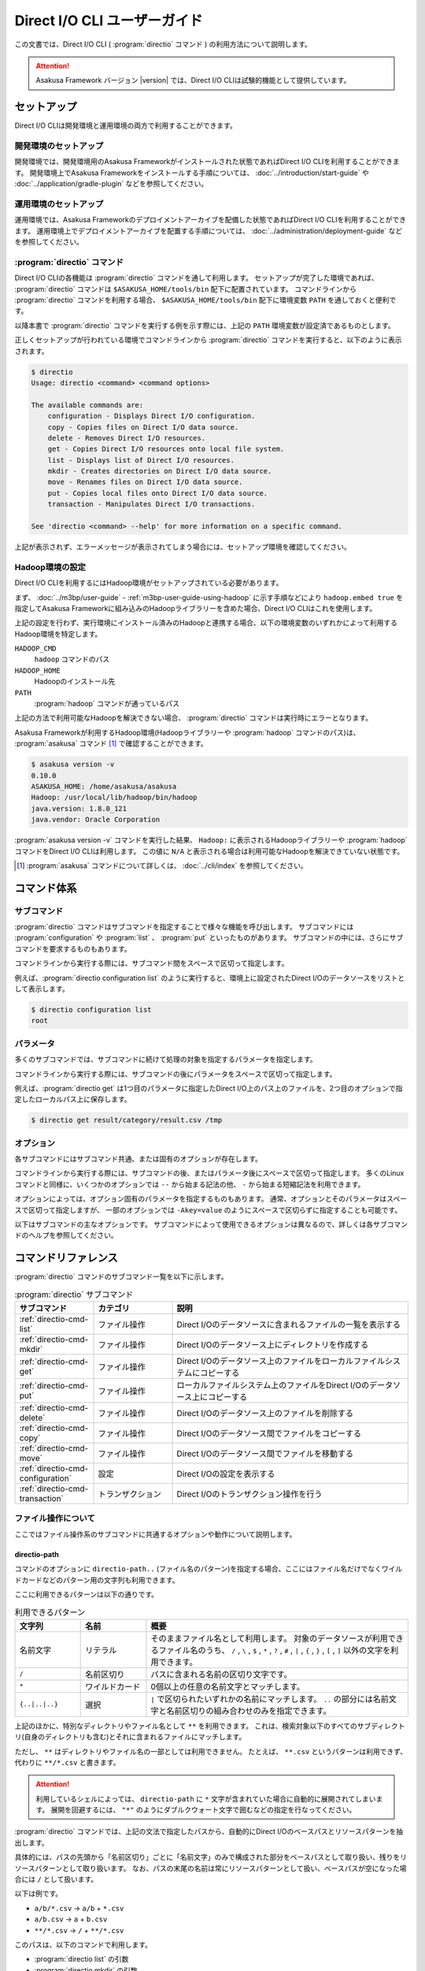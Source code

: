 =============================
Direct I/O CLI ユーザーガイド
=============================

この文書では、Direct I/O CLI ( :program:`directio` コマンド ) の利用方法について説明します。

..  attention::
    Asakusa Framework バージョン |version| では、Direct I/O CLIは試験的機能として提供しています。

セットアップ
============

Direct I/O CLIは開発環境と運用環境の両方で利用することができます。

開発環境のセットアップ
----------------------

開発環境では、開発環境用のAsakusa Frameworkがインストールされた状態であればDirect I/O CLIを利用することができます。
開発環境上でAsakusa Frameworkをインストールする手順については、 :doc:`../introduction/start-guide` や :doc:`../application/gradle-plugin` などを参照してください。

運用環境のセットアップ
----------------------

運用環境では、Asakusa Frameworkのデプロイメントアーカイブを配備した状態であればDirect I/O CLIを利用することができます。
運用環境上でデプロイメントアーカイブを配置する手順については、 :doc:`../administration/deployment-guide` などを参照してください。

:program:`directio` コマンド
----------------------------

Direct I/O CLIの各機能は :program:`directio` コマンドを通して利用します。
セットアップが完了した環境であれば、 :program:`directio` コマンドは ``$ASAKUSA_HOME/tools/bin`` 配下に配置されています。
コマンドラインから :program:`directio` コマンドを利用する場合、 ``$ASAKUSA_HOME/tools/bin`` 配下に環境変数 ``PATH`` を通しておくと便利です。

以降本書で :program:`directio` コマンドを実行する例を示す際には、上記の ``PATH`` 環境変数が設定済であるものとします。

正しくセットアップが行われている環境でコマンドラインから :program:`directio` コマンドを実行すると、以下のように表示されます。

..  code-block:: sh

    $ directio
    Usage: directio <command> <command options>

    The available commands are:
        configuration - Displays Direct I/O configuration.
        copy - Copies files on Direct I/O data source.
        delete - Removes Direct I/O resources.
        get - Copies Direct I/O resources onto local file system.
        list - Displays list of Direct I/O resources.
        mkdir - Creates directories on Direct I/O data source.
        move - Renames files on Direct I/O data source.
        put - Copies local files onto Direct I/O data source.
        transaction - Manipulates Direct I/O transactions.

    See 'directio <command> --help' for more information on a specific command.

上記が表示されず、エラーメッセージが表示されてしまう場合には、セットアップ環境を確認してください。

Hadoop環境の設定
----------------

Direct I/O CLIを利用するにはHadoop環境がセットアップされている必要があります。

まず、 :doc:`../m3bp/user-guide` - :ref:`m3bp-user-guide-using-hadoop` に示す手順などにより
``hadoop.embed true`` を指定してAsakusa Frameworkに組み込みのHadoopライブラリーを含めた場合、Direct I/O CLIはこれを使用します。

上記の設定を行わず、実行環境にインストール済みのHadoopと連携する場合、以下の環境変数のいずれかによって利用するHadoop環境を特定します。

``HADOOP_CMD``
  ``hadoop`` コマンドのパス
``HADOOP_HOME``
  Hadoopのインストール先
``PATH``
  :program:`hadoop` コマンドが通っているパス

上記の方法で利用可能なHadoopを解決できない場合、 :program:`directio` コマンドは実行時にエラーとなります。

Asakusa Frameworkが利用するHadoop環境(Hadoopライブラリーや :program:`hadoop` コマンドのパス)は、 :program:`asakusa` コマンド [#]_ で確認することができます。

..  code-block:: sh

    $ asakusa version -v
    0.10.0
    ASAKUSA_HOME: /home/asakusa/asakusa
    Hadoop: /usr/local/lib/hadoop/bin/hadoop
    java.version: 1.8.0_121
    java.vendor: Oracle Corporation

:program:`asakusa version -v` コマンドを実行した結果、 ``Hadoop:`` に表示されるHadoopライブラリーや :program:`hadoop` コマンドをDirect I/O CLIは利用します。
この値に ``N/A`` と表示される場合は利用可能なHadoopを解決できていない状態です。

..  [#] :program:`asakusa` コマンドについて詳しくは、 :doc:`../cli/index` を参照してください。

コマンド体系
============

サブコマンド
------------

:program:`directio` コマンドはサブコマンドを指定することで様々な機能を呼び出します。
サブコマンドには :program:`configuration` や :program:`list` 、 :program:`put` といったものがあります。
サブコマンドの中には、さらにサブコマンドを要求するものもあります。

コマンドラインから実行する際には、サブコマンド間をスペースで区切って指定します。

例えば、:program:`directio configuration list` のように実行すると、環境上に設定されたDirect I/Oのデータソースをリストとして表示します。

..  code-block:: sh

    $ directio configuration list
    root

パラメータ
----------

多くのサブコマンドでは、サブコマンドに続けて処理の対象を指定するパラメータを指定します。

コマンドラインから実行する際には、サブコマンドの後にパラメータをスペースで区切って指定します。

例えば、:program:`directio get` は1つ目のパラメータに指定したDirect I/O上のパス上のファイルを、2つ目のオプションで指定したローカルパス上に保存します。

..  code-block:: sh

    $ directio get result/category/result.csv /tmp

オプション
----------

各サブコマンドにはサブコマンド共通、または固有のオプションが存在します。

コマンドラインから実行する際には、サブコマンドの後、またはパラメータ後にスペースで区切って指定します。
多くのLinuxコマンドと同様に、いくつかのオプションでは ``--`` から始まる記法の他、 ``-`` から始まる短縮記法を利用できます。

オプションによっては、オプション固有のパラメータを指定するものもあります。
通常、オプションとそのパラメータはスペースで区切って指定しますが、
一部のオプションでは ``-Akey=value`` のようにスペースで区切らずに指定することも可能です。

以下はサブコマンドの主なオプションです。
サブコマンドによって使用できるオプションは異なるので、詳しくは各サブコマンドのヘルプを参照してください。

..  program:: directio subcommand common

..  option:: --conf, --configuration file

    Direct I/O CLIが利用するDirect I/O設定ファイルのファイルパスを指定する。

    既定値: ``$ASAKUSA_HOME/core/conf/asakusa-resources.xml``

..  option:: -s, --data-source

    データソースIDを指定し、対応するデータソースに対する操作を行う

..  option:: -e, --encoding encoding

    コマンドの出力内容の文字セットエンコーディングを指定する。

    デフォルトでは環境の標準エンコーディングを使用する。

..  option:: -o, --output file

    コマンドの出力内容を指定したファイルパスに保存する。
    デフォルトでは標準出力に出力する。

..  option:: -v, --verbose

    コマンド実行結果の出力に詳細な情報を含める。

..  option:: -h, --help

    ヘルプメッセージを表示する。
    サブコマンドが要求するオプションや追加のサブコマンドを確認する。

    ..  code-block:: sh

        $ directio list --help
        Usage: directio list [options] [directio-path..]
          Options:
            --conf, --configuration
              Hadoop custom configuration file path.
              Default: /home/asakusa/asakusa/core/conf/asakusa-resources.xml
            -s, --data-source
              Data source ID instead of inferring from path.
            ...

コマンドリファレンス
====================

:program:`directio` コマンドのサブコマンド一覧を以下に示します。

..  list-table:: :program:`directio` サブコマンド
    :widths: 2 2 6
    :header-rows: 1

    * - サブコマンド
      - カテゴリ
      - 説明
    * - :ref:`directio-cmd-list`
      - ファイル操作
      - Direct I/Oのデータソースに含まれるファイルの一覧を表示する
    * - :ref:`directio-cmd-mkdir`
      - ファイル操作
      - Direct I/Oのデータソース上にディレクトリを作成する
    * - :ref:`directio-cmd-get`
      - ファイル操作
      - Direct I/Oのデータソース上のファイルをローカルファイルシステムにコピーする
    * - :ref:`directio-cmd-put`
      - ファイル操作
      - ローカルファイルシステム上のファイルをDirect I/Oのデータソース上にコピーする
    * - :ref:`directio-cmd-delete`
      - ファイル操作
      - Direct I/Oのデータソース上のファイルを削除する
    * - :ref:`directio-cmd-copy`
      - ファイル操作
      - Direct I/Oのデータソース間でファイルをコピーする
    * - :ref:`directio-cmd-move`
      - ファイル操作
      - Direct I/Oのデータソース間でファイルを移動する
    * - :ref:`directio-cmd-configuration`
      - 設定
      - Direct I/Oの設定を表示する
    * - :ref:`directio-cmd-transaction`
      - トランザクション
      - Direct I/Oのトランザクション操作を行う

ファイル操作について
--------------------

ここではファイル操作系のサブコマンドに共通するオプションや動作について説明します。

directio-path
~~~~~~~~~~~~~

コマンドのオプションに ``directio-path..`` (ファイル名のパターン)を指定する場合、ここにはファイル名だけでなくワイルドカードなどのパターン用の文字列も利用できます。

ここに利用できるパターンは以下の通りです。

..  list-table:: 利用できるパターン
    :widths: 10 10 40
    :header-rows: 1

    * - 文字列
      - 名前
      - 概要
    * - 名前文字
      - リテラル
      - そのままファイル名として利用します。
        対象のデータソースが利用できるファイル名のうち、
        ``/`` , ``\`` , ``$`` , ``*`` , ``?`` , ``#`` , ``|`` , ``{`` , ``}`` , ``[`` , ``]`` 以外の文字を利用できます。
    * - ``/``
      - 名前区切り
      - パスに含まれる名前の区切り文字です。
    * - ``*``
      - ワイルドカード
      - 0個以上の任意の名前文字とマッチします。
    * - ``{..|..|..}``
      - 選択
      - ``|`` で区切られたいずれかの名前にマッチします。
        ``..`` の部分には名前文字と名前区切りの組み合わせのみを指定できます。

上記のほかに、特別なディレクトリやファイル名として ``**`` を利用できます。
これは、検索対象以下のすべてのサブディレクトリ(自身のディレクトリも含む)とそれに含まれるファイルにマッチします。

ただし、 ``**`` はディレクトリやファイル名の一部としては利用できません。
たとえば、 ``**.csv`` というパターンは利用できず、代わりに ``**/*.csv`` と書きます。

..  attention::
    利用しているシェルによっては、 ``directio-path`` に ``*`` 文字が含まれていた場合に自動的に展開されてしまいます。
    展開を回避するには、 ``"*"`` のようにダブルクウォート文字で囲むなどの指定を行なってください。

:program:`directio` コマンドでは、上記の文法で指定したパスから、自動的にDirect I/Oのベースパスとリソースパターンを抽出します。

具体的には、パスの先頭から「名前区切り」ごとに「名前文字」のみで構成された部分をベースパスとして取り扱い、残りをリソースパターンとして取り扱います。
なお、パスの末尾の名前は常にリソースパターンとして扱い、ベースパスが空になった場合には ``/`` として扱います。

以下は例です。

* ``a/b/*.csv`` -> ``a/b`` + ``*.csv``
* ``a/b.csv`` -> ``a`` + ``b.csv``
* ``**/*.csv`` -> ``/`` + ``**/*.csv``

このパスは、以下のコマンドで利用します。

* :program:`directio list` の引数
* :program:`directio mkdir` の引数
* :program:`directio get` の先頭の引数 (コピー元)
* :program:`directio put` の末尾の引数 (コピー先)
* :program:`directio copy` の引数
* :program:`directio move` の引数

..  hint::
    Direct I/Oはベースパスの最長一致でデータソースを特定しています。
    上記とは異なる方法でデータソースを指定する場合、 ``--datasource`` オプションに対象のデータソースIDを指定してください。

ファイルの移動・コピーの動作
~~~~~~~~~~~~~~~~~~~~~~~~~~~~

:program:`directio` コマンドにおいて、下記のファイルの移動やコピーを行うコマンドは、移動・コピー先（宛先）に関する共通の動作があります。

* :program:`directio get`
* :program:`directio put`
* :program:`directio copy`
* :program:`directio move`

1. 宛先にディレクトリすでが存在する場合、そのディレクトリ配下に移動・コピーを行う

  * 複数のファイルやディレクトリを移動・コピー可能

2. 宛先にファイルが存在する場合、そのファイルに上書き操作を行う

  * 移動・コピー元は単一のファイルやディレクトリでなければならない
  * ``--overwrite`` オプションを指定する必要がある

3. 宛先にファイルやディレクトリが **存在せず** 、その親ディレクトリが存在する場合、宛先に単一のファイルを作成する

  * 移動・コピー元は単一のファイルやディレクトリでなければならない

4. 宛先にファイルやディレクトリが **存在せず** 、その親ディレクトリも **存在しない** 場合、エラーとなる

また、それぞれ下記の共通オプションを利用可能です。

..  program:: directio subcommand file

..  option:: -r, --recursive

    ファイルだけでなく、ディレクトリーもコピーする。

    このオプションを指定しない場合、ディレクトリーのコピーを行わずスキップする。

    :program:`directio move` においては常にディレクトリーの移動を行うため、このオプションは利用できない。

    ディレクトリーを移動・コピーする際に宛先にすでにディレクトリーが存在する場合、コピー元のディレクトリーの内容を宛先にマージする。

..  option:: -w, --overwrite

    宛先にすでにファイルが存在した場合、そのファイルを上書きする。

    このオプションを指定せずに、ファイルを上書きしようとした場合エラーとなる。

..  option:: -p, --parallel

    複数ファイルの操作を並列に実行する。

.. _`directio-cmd-list`:

:program:`directio list`
------------------------

:program:`list` はDirect I/Oのデータソースに含まれるファイルの一覧を表示します。

書式
~~~~

..  code-block:: sh

    directio list [options] [directio-path..]

使用例
~~~~~~

:program:`list` を標準のオプションで実行すると、Direct I/Oのすべてのデータソースに含まれるファイルやディレクトリーのパス一覧を表示します。

..  code-block:: sh

    $ directio list
    file:/home/asakusa/target/testing/directio/master
    file:/home/asakusa/target/testing/directio/master/item_info.csv
    file:/home/asakusa/target/testing/directio/master/store_info.csv
    file:/home/asakusa/target/testing/directio/result
    file:/home/asakusa/target/testing/directio/result/category
    file:/home/asakusa/target/testing/directio/result/category/result.csv
    file:/home/asakusa/target/testing/directio/result/error
    file:/home/asakusa/target/testing/directio/result/error/2011-04-01.csv
    file:/home/asakusa/target/testing/directio/sales
    file:/home/asakusa/target/testing/directio/sales/2011-04-01.csv

:program:`list` のオプションには表示するファイル名のパターンを指定することができます。

..  code-block:: sh

    $ directio list "result/**/*"
    file:/home/asakusa/target/testing/directio/result/category
    file:/home/asakusa/target/testing/directio/result/category/result.csv
    file:/home/asakusa/target/testing/directio/result/error
    file:/home/asakusa/target/testing/directio/result/error/2011-04-01.csv

:program:`list` を詳細オプション付きで実行すると、ファイルに付随する属性情報も表示します。

..  code-block:: sh

    $ directio list -v "result/**/*"
    total 4
    file:/home/asakusa/target/testing/directio/result/category
        data source: root
          directory: true
    file:/home/asakusa/target/testing/directio/result/category/result.csv
        data source: root
          directory: false
    file:/home/asakusa/target/testing/directio/result/error
        data source: root
          directory: true
    file:/home/asakusa/target/testing/directio/result/error/2011-04-01.csv
        data source: root
          directory: false

.. _`directio-cmd-mkdir`:

:program:`directio mkdir`
-------------------------

:program:`mkdir` はDirect I/Oのデータソース上にディレクトリを作成します。

書式
~~~~

..  code-block:: sh

    directio mkdir [options] directio-path..

使用例
~~~~~~

..  code-block:: sh

    $ directio mkdir /temp/foo

    $ directio mkdir -v /temp/foo/bar
    create directory: file:/home/asakusa/target/testing/directio/temp/foo/bar

.. _`directio-cmd-get`:

:program:`directio get`
-----------------------

:program:`get` はDirect I/Oのデータソース上のファイルをローカルファイルシステムにコピーします。

書式
~~~~

..  code-block:: sh

    directio get [options] directio-path.. local-path

使用例
~~~~~~

1つのファイルを取得する例です。

..  code-block:: sh

    $ directio get /result/category/result.csv $HOME/work

ディレクトリ配下のすべてのファイルを取得する例です。 ``-r`` オプションを指定します。

..  code-block:: sh

    $ directio get -r -v /result $HOME/work
    copy directory: hdfs://<host>:8020/user/asakusa/target/testing/directio/result -> file:/home/asakusa/work/result
    copy directory: hdfs://<host>:8020/user/asakusa/target/testing/directio/result/category -> file:/home/asakusa/work/result/category
    copy file: hdfs://<host>:8020/user/asakusa/target/testing/directio/result/category/result.csv -> file:/home/asakusa/work/result/category/result.csv
    copy directory: hdfs://<host>:8020/user/asakusa/target/testing/directio/result/error -> file:/home/asakusa/work/result/error
    copy file: hdfs://<host>:8020/user/asakusa/target/testing/directio/result/error/2011-04-01.csv -> file:/home/asakusa/work/result/error/2011-04-01.csv

大量のファイルを取得する場合、 ``-p`` オプションを指定して並列にファイルを取得すると全体のファイル取得時間が短縮できる可能性があります。

..  code-block:: sh

    $ directio get -r -p "/data/*" /mnt/data

.. _`directio-cmd-put`:

:program:`directio put`
-----------------------

:program:`put` はローカルファイルシステム上のファイルをDirect I/Oのデータソース上にコピーします。

書式
~~~~

..  code-block:: sh

    directio put [options] local-path.. directio-path

使用例
~~~~~~

1つのファイルをコピーする例です。 ``-w`` オプションを指定すると、すでに存在する同名のファイルを上書きします。

..  code-block:: sh

    $ directio put -w example-dataset/sales/2011-04-01.csv /sales

ディレクトリ配下のすべてのファイルをコピーする例です。 ``-r`` オプションを指定します。

..  code-block:: sh

    $ directio put -r -v $ASAKUSA_HOME/example-dataset/* /
    copy directory: file:/home/asakusa/asakusa/example-dataset/master -> hdfs://<host>:8020/user/asakusa/target/testing/directio/master
    copy file: file:/home/asakusa/asakusa/example-dataset/master/item_info.csv -> hdfs://<host>:8020/user/asakusa/target/testing/directio/master/item_info.csv
    copy file: file:/home/asakusa/asakusa/example-dataset/master/store_info.csv -> hdfs://<host>:8020/user/asakusa/target/testing/directio/master/store_info.csv
    copy directory: file:/home/asakusa/asakusa/example-dataset/sales -> hdfs://<host>:8020/user/asakusa/target/testing/directio/sales
    copy file: file:/home/asakusa/asakusa/example-dataset/sales/2011-04-01.csv -> hdfs://<host>:8020/user/asakusa/target/testing/directio/sales/2011-04-01.csv

大量のファイルをコピーする場合、 ``-p`` オプションを指定して並列にファイルをコピーすると全体のファイル取得時間が短縮できる可能性があります。

..  code-block:: sh

    $ directio put -r -p /mnt/data/* /data

.. _`directio-cmd-delete`:

:program:`directio delete`
--------------------------

:program:`delete` はDirect I/Oのデータソース上のファイルを削除します。

書式
~~~~

..  code-block:: sh

    directio delete [options] directio-path..

使用例
~~~~~~

1つのファイルを削除する例です。

..  code-block:: sh

    $ directio delete result/error/2011-04-01.csv

ディレクトリとその配下のすべてのファイルを削除する例です。 ``-r`` オプションを指定します。

..  code-block:: sh

    $ directio delete -r -v result
    delete: hdfs://<host>:8020/user/asakusa/target/testing/directio/result

データソース上のファイルをすべて削除する例です。

..  code-block:: sh

    $ directio delete -r "/*"

..  attention::

    先述の `directio-path`_ にも記載していますが、ファイル名にワイルドカードを含むパターンを指定する場合、
    利用するシェルによって意図せず展開されないよう ``"/*"`` のようにダブルクウォート文字で囲むなどの指定を行なってください。

.. _`directio-cmd-copy`:

:program:`directio copy`
------------------------

:program:`copy` はDirect I/Oのデータソース間でファイルをコピーします。

書式
~~~~

..  code-block:: sh

    $ directio copy [options] source-directio-path.. destination-directio-path

使用例
~~~~~~

1つのファイルをコピーする例です。

..  code-block:: sh

    $ directio copy /result/category/result.csv /temp/result_bak.csv

ディレクトリとその配下のすべてのファイルをコピーする例です。 ``-r`` オプションを指定します。

..  code-block:: sh

    $ directio copy -r -v /result /result_bak
    copy directory: hdfs://<host>:8020/user/asakusa/target/testing/directio/result -> hdfs://<host>:8020/user/asakusa/target/testing/directio/result_bak
    copy directory: hdfs://<host>:8020/user/asakusa/target/testing/directio/result/category -> hdfs://<host>:8020/user/asakusa/target/testing/directio/result_bak/category
    copy file: hdfs://<host>:8020/user/asakusa/target/testing/directio/result/category/result.csv -> hdfs://<host>:8020/user/asakusa/target/testing/directio/result_bak/category/result.csv
    copy directory: hdfs://<host>:8020/user/asakusa/target/testing/directio/result/error -> hdfs://<host>:8020/user/asakusa/target/testing/directio/result_bak/error
    copy file: hdfs://<host>:8020/user/asakusa/target/testing/directio/result/error/2011-04-01.csv -> hdfs://<host>:8020/user/asakusa/target/testing/directio/result_bak/error/2011-04-01.csv

大量のファイルをコピーする場合、 ``-p`` オプションを指定して並列にファイルをコピーすると全体のファイル取得時間が短縮できる可能性があります。

..  code-block:: sh

    $ directio put -r -p /data /work

.. _`directio-cmd-move`:

:program:`directio move`
------------------------

:program:`move` はDirect I/Oのデータソース間でファイルを移動します。

書式
~~~~

..  code-block:: sh

    $ directio move [options] source-directio-path.. destination-directio-path

使用例
~~~~~~

1つのファイルを別ディレクトリに移動する例です。

..  code-block:: sh

    $ directio move /result/category/result.csv /temp

ディレクトリとその配下のすべてのファイルを移動する例です。

..  code-block:: sh

    $ directio move -v /result /result_bak
    copy directory: hdfs://<host>:8020/user/asakusa/target/testing/directio/result -> hdfs://<host>:8020/user/asakusa/target/testing/directio/result_bak
    copy directory: hdfs://<host>:8020/user/asakusa/target/testing/directio/result/category -> hdfs://<host>:8020/user/asakusa/target/testing/directio/result_bak/category
    copy directory: hdfs://<host>:8020/user/asakusa/target/testing/directio/result/error -> hdfs://<host>:8020/user/asakusa/target/testing/directio/result_bak/error
    copy file: hdfs://<host>:8020/user/asakusa/target/testing/directio/result/error/2011-04-01.csv -> hdfs://<host>:8020/user/asakusa/target/testing/directio/result_bak/error/2011-04-01.csv

.. _`directio-cmd-configuration`:

:program:`directio configuration`
---------------------------------

:program:`configuration` は、環境上のDirect I/Oの設定に関する情報を表示します。
:program:`configuration` のサブコマンド一覧を以下に示します。

..  list-table:: :program:`configuration` サブコマンド
    :widths: 5 5
    :header-rows: 1

    * - サブコマンド
      - 説明
    * - :ref:`directio-cmd-configuration-list`
      - データソースの一覧を表示する
    * - :ref:`directio-cmd-configuration-system`
      - システム設定の一覧を表示する。

.. _`directio-cmd-configuration-list`:

:program:`directio configuration list`
~~~~~~~~~~~~~~~~~~~~~~~~~~~~~~~~~~~~~~

:program:`list` は環境上のDirect I/Oに定義されているデータソースの一覧を表示します。

書式
~~~~

..  code-block:: sh

    directio configuration list [options] [data-source-ID]

使用例
~~~~~~

:program:`list` を標準のオプションで実行すると、Direct I/OのデータソースID一覧を表示します。

..  code-block:: sh

    $ directio configuration list
    root
    s3

:program:`list` を詳細オプション付きで実行すると、各データソースの設定情報 [#]_ も表示します。

..  code-block:: sh

    $ directio configuration list -v
    total 2
    root
        ID: root
        base-path: /
        class: com.asakusafw.runtime.directio.hadoop.HadoopDataSource
        attributes:
        - fs.path: target/testing/directio
    s3
        ID: s3
        base-path: s3/spool
        class: com.asakusafw.runtime.directio.hadoop.HadoopDataSource
        attributes:
        - fs.path: s3://example/var/spool
        - output.staging: false

..  [#] Direct I/Oのデータソース設定については、 :doc:`../directio/user-guide` - データソースの設定 を参照してください。

.. _`directio-cmd-configuration-system`:

:program:`directio configuration system`
~~~~~~~~~~~~~~~~~~~~~~~~~~~~~~~~~~~~~~~~

:program:`system` は環境上のDirect I/Oのシステム設定 [#]_ に関する情報を表示します。

書式
~~~~

..  code-block:: sh

    directio configuration system [options]

使用例
~~~~~~

..  code-block:: sh

    $ directio configuration system
    configuration: /home/asakusa/asakusa/core/conf/asakusa-resources.xml
    system directory: file:/home/asakusa/_directio
    local temporary: N/A

..  [#] Direct I/Oのシステム設定については、 :doc:`../directio/user-guide` - その他の設定 を参照してください。

.. _`directio-cmd-transaction`:

:program:`directio transaction`
-------------------------------

:program:`transaction` は、Direct I/Oのトランザクション操作 [#]_ を行います。
:program:`transaction` のサブコマンド一覧を以下に示します。

..  list-table:: :program:`transaction` サブコマンド
    :widths: 3 7
    :header-rows: 1

    * - サブコマンド
      - 説明
    * - :ref:`directio-cmd-transaction-list`
      - Direct I/Oのトランザクションの一覧を表示する
    * - :ref:`directio-cmd-transaction-show`
      - Direct I/Oのトランザクションの詳細情報を表示する
    * - :ref:`directio-cmd-transaction-apply`
      - Direct I/Oでコミットに成功した未適用のトランザクションを適用する
    * - :ref:`directio-cmd-transaction-abort`
      - Direct I/Oのトランザクションを破棄する

..  [#] Direct I/Oのトランザクション制御については :doc:`user-guide` を参照してください。

.. _`directio-cmd-transaction-list`:

:program:`directio transaction list`
~~~~~~~~~~~~~~~~~~~~~~~~~~~~~~~~~~~~

:program:`list` はDirect I/Oのトランザクションの一覧を表示します。

書式
~~~~

..  code-block:: sh

    $ directio transaction list [options]

使用例
~~~~~~

実行中のDirect I/Oトランザクションが存在しない場合は、以下のように表示されます。

..  code-block:: sh

    $ directio transaction list
    17/11/07 17:11:29 INFO hadoop.DirectIoTransactionEditor: Start listing Direct I/O transactions
    17/11/07 17:11:29 INFO hadoop.DirectIoTransactionEditor: There are no Direct I/O transactions

実行中のDirect I/Oトランザクションが存在する場合は、以下のように表示されます。
詳細オプション付きで実行すると、トランザクションに関する詳細な情報が表示されます。

..  code-block:: sh

    $ directio transaction list -v
    17/11/07 17:19:01 INFO hadoop.DirectIoTransactionEditor: Start listing Direct I/O transactions
    17/11/07 17:19:02 INFO hadoop.DirectIoTransactionEditor: Start extracting 1 Direct I/O commit information
    17/11/07 17:19:02 INFO hadoop.DirectIoTransactionEditor: Finish listing Direct I/O transactions
    c09f4137-5d0b-4c9c-8bee-69eb05c13bc8
        ID: c09f4137-5d0b-4c9c-8bee-69eb05c13bc8
        status: Committed
        date: 2017-11-07T08:18:33Z
        comment:
        > User Name: asakusa
        > Batch ID: m3bp.perf.average.cogsort.once
        > Flow ID: cogsort_once
        > Execution ID: c09f4137-5d0b-4c9c-8bee-69eb05c13bc8
        > Batch Arguments: {input=10G/input, output=10G/output}

.. _`directio-cmd-transaction-show`:

:program:`directio transaction show`
~~~~~~~~~~~~~~~~~~~~~~~~~~~~~~~~~~~~

:program:`show` はDirect I/Oのトランザクションの詳細情報を表示します。

コマンドのパラメータには :program:`list` で表示した実行IDを指定します。

書式
~~~~

..  code-block:: sh

    $ directio transaction show [options] execution-ID

使用例
~~~~~~

..  code-block:: sh

    $ directio transaction show c09f4137-5d0b-4c9c-8bee-69eb05c13bc8
    ID: c09f4137-5d0b-4c9c-8bee-69eb05c13bc8
    status: Committed
    date: 2017-11-07T08:18:33Z
    comment:
    > User Name: asakusa
    > Batch ID: m3bp.perf.average.cogsort.once
    > Flow ID: cogsort_once
    > Execution ID: c09f4137-5d0b-4c9c-8bee-69eb05c13bc8
    > Batch Arguments: {input=10G/input, output=10G/output}

.. _`directio-cmd-transaction-apply`:

:program:`directio transaction apply`
~~~~~~~~~~~~~~~~~~~~~~~~~~~~~~~~~~~~~

:program:`apply` はDirect I/Oでコミットに成功した未適用のトランザクションを、最後まで適用します。
この操作によって、in-doubt状態になっているトランザクションを適切に終了させることができます。

コマンドのパラメータには :program:`list` で表示した実行IDを指定します。
:program:`list` や :program:`show` で表示される ``status`` の項目が ``Committed`` となっているもののみを、このコマンドで処理できます。
``status`` の項目が ``Committed`` でない場合、このコマンドを実行するとエラーとなります。

書式
~~~~

..  code-block:: sh

    $ directio transaction apply [options] execution-ID

使用例
~~~~~~

..  code-block:: sh

    $ directio transaction apply -v 3819e025-4472-447f-9cf5-bd2df2507337
    apply transaction
    ID: 3819e025-4472-447f-9cf5-bd2df2507337
    status: Committed
    date: 2017-11-08T07:42:15Z
    comment:
    > User Name: asakusa
    > Batch ID: m3bp.perf.average.cogsort.once
    > Flow ID: cogsort_once
    > Execution ID: 3819e025-4472-447f-9cf5-bd2df2507337
    > Batch Arguments: {input=1G/input, output=1G/output}
    17/11/08 16:46:28 INFO hadoop.DirectIoTransactionEditor: Start applying Direct I/O transaction (executionId=3819e025-4472-447f-9cf5-bd2df2507337)
    17/11/08 16:46:28 INFO hadoop.DirectIoTransactionEditor: Start initializing Direct I/O data stores
    17/11/08 16:46:28 INFO hadoop.DirectIoTransactionEditor: Finish initializing Direct I/O data stores
    17/11/08 16:46:28 INFO hadoop.DirectIoTransactionEditor: Deleting commit mark (executionId=3819e025-4472-447f-9cf5-bd2df2507337, path=file:/home/asakusa/_directio/transactions/commit-3819e025-4472-447f-9cf5-bd2df2507337)
    17/11/08 16:46:28 INFO hadoop.DirectIoTransactionEditor: Finish applying Direct I/O transaction (executionId=3819e025-4472-447f-9cf5-bd2df2507337)

.. _`directio-cmd-transaction-abort`:

:program:`directio transaction abort`
~~~~~~~~~~~~~~~~~~~~~~~~~~~~~~~~~~~~~

:program:`abort` はDirect I/Oで行われた任意のトランザクションを破棄します。

コマンドのパラメータには :program:`list` で表示した実行IDを指定します。

``status`` の項が ``Committed`` , ``Uncommitted`` のいずれの場合でも途中結果を強制的に破棄することができます。
``status`` の項が ``Committed`` のトランザクションを破棄する場合、 ``--force`` ( ``-f`` )  オプションを指定します。

..  warning::
    ``status`` の項目が ``Committed`` になってるトランザクションに対してこのコマンドを実行すると、処理結果が中途半端にデータソース上に反映されたまま復元できなくなる場合があります。

    そのようなトランザクションには通常 :program:`apply` によってコミットの適用を行うべきですが、コミットの内容が不要になった場合や、コミットの内容がエラーによりどうやっても適用できない場合などには、上記のコマンドも利用できます。

..  hint::
    ``status`` の項目が ``Uncommitted`` である場合、コミットの破棄はほぼロールバック操作と同様になります。
    ただし、Direct I/Oの出力時に「ステージ領域の省略」を行っていた場合には、途中結果が出力先に一部反映されている可能性があります。

書式
~~~~

..  code-block:: sh

    $ directio transaction abort [options] execution-ID

使用例
~~~~~~

..  code-block:: sh

    $ directio transaction abort -v a1b4286f-b316-4cc4-b6e6-9c49a8b723a1
    abort transaction
    ID: a1b4286f-b316-4cc4-b6e6-9c49a8b723a1
    status: Uncommitted
    date: 2017-11-08T07:47:55Z
    comment:
    > User Name: asakusa
    > Batch ID: m3bp.perf.average.cogsort.once
    > Flow ID: cogsort_once
    > Execution ID: a1b4286f-b316-4cc4-b6e6-9c49a8b723a1
    > Batch Arguments: {input=1G/input, output=1G/output}
    17/11/08 16:49:09 INFO hadoop.DirectIoTransactionEditor: Start aborting Direct I/O transaction (executionId=a1b4286f-b316-4cc4-b6e6-9c49a8b723a1)
    17/11/08 16:49:09 INFO hadoop.DirectIoTransactionEditor: Start initializing Direct I/O data stores
    17/11/08 16:49:09 INFO hadoop.DirectIoTransactionEditor: Finish initializing Direct I/O data stores
    17/11/08 16:49:09 INFO hadoop.DirectIoTransactionEditor: Deleting transaction info (executionId=a1b4286f-b316-4cc4-b6e6-9c49a8b723a1, path=file:/home/asakusa/_directio/transactions/commit-a1b4286f-b316-4cc4-b6e6-9c49a8b723a1)
    17/11/08 16:49:09 INFO hadoop.DirectIoTransactionEditor: Finish aborting Direct I/O transaction (executionId=a1b4286f-b316-4cc4-b6e6-9c49a8b723a1)
